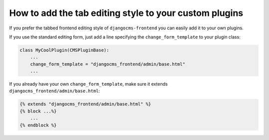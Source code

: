 How to add the tab editing style to your custom plugins
=======================================================

If you prefer the tabbed frontend editing style of ``djangocms-frontend`` you can easily
add it to your own plugins.

If you use the standard editing form, just add a line specifying the
``change_form_template`` to your plugin class:

.. code-block:: python

    class MyCoolPlugin(CMSPluginBase):
        ...
        change_form_template = "djangocms_frontend/admin/base.html"
        ...

If you already have your own ``change_form_template``, make sure it extends
``djangocms_frontend/admin/base.html``:

.. code-block::

    {% extends "djangocms_frontend/admin/base.html" %}
    {% block ...%}
        ...
    {% endblock %}

